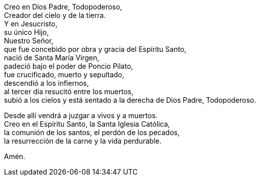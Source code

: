 Creo en Dios Padre, Todopoderoso, +
Creador del cielo y de la tierra.  +
Y en Jesucristo,  +
su único Hijo, +
Nuestro Señor,  +
que fue concebido por obra y gracia del Espíritu Santo,  +
nació de Santa María Virgen, +
padeció bajo el poder de Poncio Pilato, +
fue crucificado, muerto y sepultado, +
descendió a los infiernos, +
al tercer día resucitó entre los muertos, +
subió a los cielos y está sentado a la derecha de Dios Padre, Todopoderoso. +

Desde allí vendrá a juzgar a vivos y a muertos.  +
Creo en el Espíritu Santo, la Santa Iglesia Católica,  +
la comunión de los santos, el perdón de los pecados,  +
la resurrección de la carne y la vida perdurable. +

Amén.